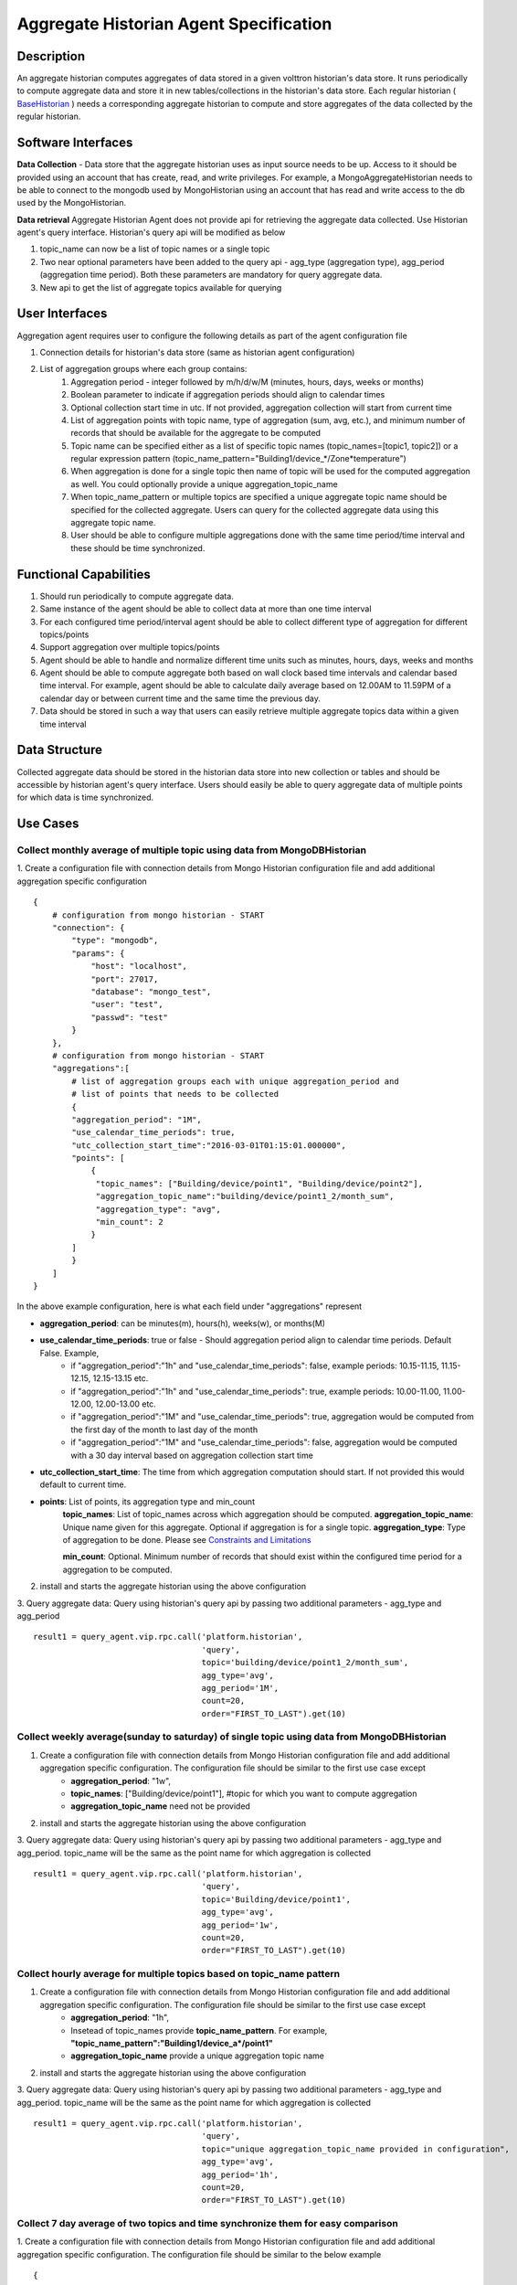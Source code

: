 =======================================
Aggregate Historian Agent Specification
=======================================

Description
===========

An aggregate historian computes aggregates of data stored in a given volttron
historian's data store. It runs periodically to compute aggregate data
and store it in new tables/collections in the historian's data store. Each
regular historian ( `BaseHistorian <../apidocs/volttron/volttron.platform.agent.html#module-volttron.platform.agent.base_historian>`_ )
needs a corresponding aggregate historian to compute and store aggregates of
the data collected by the regular historian.


.. image:: files/aggregate_historian.jpg


Software Interfaces
===================

**Data Collection** - Data store that the aggregate historian uses as input source needs to be up. Access to it should be provided using an account that has create, read, and write privileges. For example, a MongoAggregateHistorian needs to be able to connect to the mongodb used by MongoHistorian using an account that has read and write access to the db used by the MongoHistorian.

**Data retrieval**
Aggregate Historian Agent does not provide api for retrieving the aggregate data collected. Use Historian agent's query interface. Historian's query api will be modified as below

1. topic_name can now be a list of topic names or a single topic
2. Two near optional parameters have been added to the query api - agg_type (aggregation type), agg_period (aggregation time period). Both these parameters are mandatory for query aggregate data.
3. New api to get the list of aggregate topics available for querying

User Interfaces
===============

Aggregation agent requires user to configure the following details as part of the agent configuration file

1. Connection details for historian's data store (same as historian agent configuration)
2. List of aggregation groups where each group contains:
    1. Aggregation period - integer followed by m/h/d/w/M (minutes, hours, days, weeks or months)
    2. Boolean parameter to indicate if aggregation periods should align to calendar times
    3. Optional collection start time in utc. If not provided, aggregation collection will start from current time
    4. List of aggregation points with topic name, type of aggregation (sum, avg, etc.), and minimum number of records that should be available for the aggregate to be computed
    5. Topic name can be specified either as a list of specific topic names (topic_names=[topic1, topic2]) or a regular expression pattern (topic_name_pattern="Building1/device_*/Zone*temperature")
    6. When aggregation is done for a single topic then name of topic will be used for the computed aggregation as well. You could optionally provide a unique aggregation_topic_name
    7. When topic_name_pattern or multiple topics are specified a unique aggregate topic name should be specified for the collected aggregate. Users can query for the collected aggregate data using this aggregate topic name.
    8. User should be able to configure multiple aggregations done with the same time period/time interval and these should be time synchronized.


Functional Capabilities
=======================

1. Should run periodically to compute aggregate data.
2. Same instance of the agent should be able to collect data at more than one time interval
3. For each configured time period/interval agent should be able to collect different type of aggregation for different topics/points
4. Support aggregation over multiple topics/points
5. Agent should be able to handle and normalize different time units such as minutes, hours, days, weeks and months
6. Agent should be able to compute aggregate both based on wall clock based time intervals and calendar based time interval. For example, agent should be able to calculate daily average based on 12.00AM to 11.59PM of a calendar day or between current time and the same time the previous day.
7. Data should be stored in such a way that users can easily retrieve multiple aggregate topics data within a given time interval

Data Structure
==============

Collected aggregate data should be stored in the historian data store into new collection or tables and should be accessible by historian agent's query interface. Users should easily be able to query aggregate data of multiple points for which data is time synchronized.

Use Cases
=========

Collect monthly average of multiple topic using data from MongoDBHistorian
--------------------------------------------------------------------------

1. Create a configuration file with connection details from Mongo Historian configuration file and add additional aggregation specific configuration
::

    {
        # configuration from mongo historian - START
        "connection": {
            "type": "mongodb",
            "params": {
                "host": "localhost",
                "port": 27017,
                "database": "mongo_test",
                "user": "test",
                "passwd": "test"
            }
        },
        # configuration from mongo historian - START
        "aggregations":[
            # list of aggregation groups each with unique aggregation_period and
            # list of points that needs to be collected
            {
            "aggregation_period": "1M",
            "use_calendar_time_periods": true,
            "utc_collection_start_time":"2016-03-01T01:15:01.000000",
            "points": [
                {
                 "topic_names": ["Building/device/point1", "Building/device/point2"],
                 "aggregation_topic_name":"building/device/point1_2/month_sum",
                 "aggregation_type": "avg",
                 "min_count": 2
                }
            ]
            }
        ]
    }

In the above example configuration, here is what each field under "aggregations" represent

- **aggregation_period**: can be minutes(m), hours(h), weeks(w), or months(M)
- **use_calendar_time_periods**: true or false - Should aggregation period align to calendar time periods. Default False.  Example,
    - if "aggregation_period":"1h" and "use_calendar_time_periods": false, example periods: 10.15-11.15, 11.15-12.15, 12.15-13.15 etc.
    - if "aggregation_period":"1h" and "use_calendar_time_periods": true, example periods: 10.00-11.00, 11.00-12.00, 12.00-13.00 etc.
    - if "aggregation_period":"1M" and "use_calendar_time_periods": true, aggregation would be computed from the first day of the month to last day of the month
    - if "aggregation_period":"1M" and "use_calendar_time_periods": false, aggregation would be computed with a 30 day interval based on aggregation collection start time

- **utc_collection_start_time**: The time from which aggregation computation should start. If not provided this would default to current time.
- **points**: List of points, its aggregation type and min_count
    **topic_names**: List of topic_names across which aggregation should be computed.
    **aggregation_topic_name**: Unique name given for this aggregate. Optional if aggregation is for a single topic.
    **aggregation_type**: Type of aggregation to be done. Please see `Constraints and Limitations`_

    **min_count**: Optional. Minimum number of records that should exist within the configured time period for a aggregation to be computed.

2. install and starts the aggregate historian using the above configuration

3. Query aggregate data: Query using historian's query api by passing two additional parameters - agg_type and agg_period
::

    result1 = query_agent.vip.rpc.call('platform.historian',
                                       'query',
                                       topic='building/device/point1_2/month_sum',
                                       agg_type='avg',
                                       agg_period='1M',
                                       count=20,
                                       order="FIRST_TO_LAST").get(10)




Collect weekly average(sunday to saturday) of single topic using data from MongoDBHistorian
-------------------------------------------------------------------------------------------

1. Create a configuration file with connection details from Mongo Historian configuration file and add additional aggregation specific configuration. The configuration file should be similar to the first use case except
    - **aggregation_period**: "1w",
    - **topic_names**: ["Building/device/point1"], #topic for which you want to compute aggregation
    - **aggregation_topic_name** need not be provided

2. install and starts the aggregate historian using the above configuration

3. Query aggregate data: Query using historian's query api by passing two additional parameters - agg_type and agg_period. topic_name will be the same as the point name for which aggregation is collected
::

    result1 = query_agent.vip.rpc.call('platform.historian',
                                       'query',
                                       topic='Building/device/point1',
                                       agg_type='avg',
                                       agg_period='1w',
                                       count=20,
                                       order="FIRST_TO_LAST").get(10)


Collect hourly average for multiple topics based on topic_name pattern
----------------------------------------------------------------------

1. Create a configuration file with connection details from Mongo Historian configuration file and add additional aggregation specific configuration. The configuration file should be similar to the first use case except
    - **aggregation_period**: "1h",
    - Insetead of topic_names provide **topic_name_pattern**. For example, **"topic_name_pattern":"Building1/device_a*/point1"**
    - **aggregation_topic_name** provide a unique aggregation topic name
2. install and starts the aggregate historian using the above configuration

3. Query aggregate data: Query using historian's query api by passing two additional parameters - agg_type and agg_period. topic_name will be the same as the point name for which aggregation is collected
::

    result1 = query_agent.vip.rpc.call('platform.historian',
                                       'query',
                                       topic="unique aggregation_topic_name provided in configuration",
                                       agg_type='avg',
                                       agg_period='1h',
                                       count=20,
                                       order="FIRST_TO_LAST").get(10)

Collect 7 day average of two topics and time synchronize them for easy comparison
----------------------------------------------------------------------------------

1. Create a configuration file with connection details from Mongo Historian configuration file and add additional aggregation specific configuration. The configuration file should be similar to the below example
::

    {
        # configuration from mongo historian - START
        "connection": {
            "type": "mongodb",
            "params": {
                "host": "localhost",
                "port": 27017,
                "database": "mongo_test",
                "user": "test",
                "passwd": "test"
            }
        },
        # configuration from mongo historian - START
        "aggregations":[
            # list of aggregation groups each with unique aggregation_period and
            # list of points that needs to be collected
            {
            "aggregation_period": "1w",
            "use_calendar_time_periods": false, #compute for last 7 days, then the next and so on..
            "points": [
                {
                 "topic_names": ["Building/device/point1"],
                 "aggregation_type": "avg",
                 "min_count": 2
                },
                {
                 "topic_names": ["Building/device/point2"],
                 "aggregation_type": "avg",
                 "min_count": 2
                }
            ]
            }
        ]
    }

2. install and starts the aggregate historian using the above configuration

3. Query aggregate data: Query using historian's query api by passing two additional parameters - agg_type and agg_period. provide the list of topic names for which aggregate was configured above. Since both the points were configured within a single "aggregations" array element, their aggregations will be time synchronized
::

    result1 = query_agent.vip.rpc.call('platform.historian',
                                       'query',
                                       topic=['Building/device/point1''Building/device/point2'],
                                       agg_type='avg',
                                       agg_period='1w',
                                       count=20,
                                       order="FIRST_TO_LAST").get(10)

Results will be of the format
::

    {'values': [
       ['Building/device/point1', '2016-09-06T23:31:27.679910+00:00', 2],
       ['Building/device/point1', '2016-09-15T23:31:27.679910+00:00', 3],
       ['Building/device/point2', '2016-09-06T23:31:27.679910+00:00', 2],
       ['Building/device/point2', '2016-09-15T23:31:27.679910+00:00', 3]],
    'metadata': {}}


Qurey list of aggregate data collected
--------------------------------------
::

    result = query_agent.vip.rpc.call('platform.historian',
                                  'get_aggregate_topics').get(10)


The result will be of the format:
::

    [(aggregate topic name, aggregation type, aggregation time period, configured list of topics or topic name pattern), ...]

This shows the list of aggregation currently being computed periodically

Qurey list of supported aggregation types
-----------------------------------------
::

    result = query_agent.vip.rpc.call(
        AGG_AGENT_VIP,
        'get_supported_aggregations').get(timeout=10)



Constraints and Limitations
===========================

1. Initial implementation of this agent will not support any data filtering for raw data before computing data aggregation
2. Initial implementation should support all aggregation types directly supported by underlying data store. End user input is needed to figure out what additional aggregation methods are to be supported

    **MySQL**

    ================ ==============
          Name        Description
    ================ ==============
    AVG()            Return the average value of the argument
    BIT_AND()        Return bitwise AND
    BIT_OR()         Return bitwise OR
    BIT_XOR()        Return bitwise XOR
    COUNT()          Return a count of the number of rows returned
    GROUP_CONCAT()   Return a concatenated string
    MAX()            Return the maximum value
    MIN()            Return the minimum value
    STD()            Return the population standard deviation
    STDDEV()         Return the population standard deviation
    STDDEV_POP()     Return the population standard deviation
    STDDEV_SAMP()    Return the sample standard deviation
    SUM()            Return the sum
    VAR_POP()        Return the population standard variance
    VAR_SAMP()       Return the sample variance
    VARIANCE()       Return the population standard variance
    ================ ==============


    **SQLite**

    ================ ==============
          Name        Description
    ================ ==============
    AVG()            Return the average value of the argument
    COUNT()          Return a count of the number of rows returned
    GROUP_CONCAT()   Return a concatenated string
    MAX()            Return the maximum value
    MIN()            Return the minimum value
    SUM()            Return sum of all non-NULL values in the group. If there are no non-NULL input rows then returns NULL .
    TOTAL()          Return sum of all non-NULL values in the group.If there are no non-NULL input rows returns 0.0
    ================ ==============


    **MongoDB**

    ================ ==============
          Name        Description
    ================ ==============
    SUM              Returns a sum of numerical values. Ignores non-numeric values
    AVG              Returns a average of numerical values. Ignores non-numeric values
    MAX              Returns the highest expression value for each group.
    MIN              Returns the lowest expression value for each group.
    FIRST            Returns a value from the first document for each group. Order is only defined if the documents are in a defined order.
    LAST             Returns a value from the last document for each group. Order is only defined if the documents are in a defined order.
    PUSH             Returns an array of expression values for each group
    ADDTOSET         Returns an array of unique expression values for each group. Order of the array elements is undefined.
    STDDEVPOP        Returns the population standard deviation of the input values
    STDDEVSAMP       Returns the sample standard deviation of the input values
    ================ ==============



